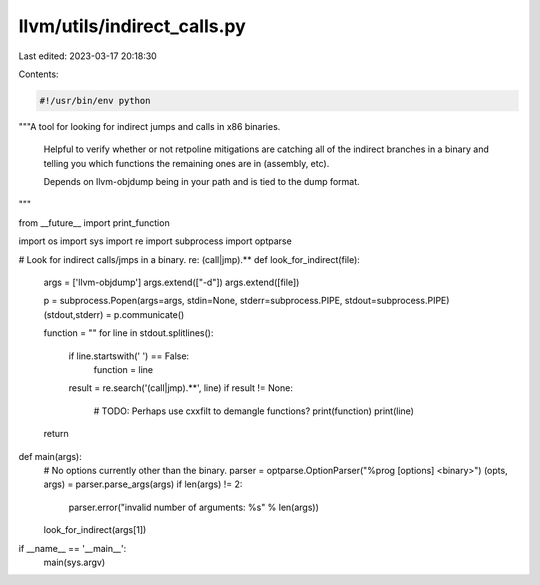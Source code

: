 llvm/utils/indirect_calls.py
============================

Last edited: 2023-03-17 20:18:30

Contents:

.. code-block:: py

    #!/usr/bin/env python

"""A tool for looking for indirect jumps and calls in x86 binaries.

   Helpful to verify whether or not retpoline mitigations are catching
   all of the indirect branches in a binary and telling you which
   functions the remaining ones are in (assembly, etc).

   Depends on llvm-objdump being in your path and is tied to the
   dump format.
"""

from __future__ import print_function

import os
import sys
import re
import subprocess
import optparse

# Look for indirect calls/jmps in a binary. re: (call|jmp).*\* 
def look_for_indirect(file):
    args = ['llvm-objdump']
    args.extend(["-d"])
    args.extend([file])

    p = subprocess.Popen(args=args, stdin=None, stderr=subprocess.PIPE, stdout=subprocess.PIPE)
    (stdout,stderr) = p.communicate()

    function = ""
    for line in stdout.splitlines():
        if line.startswith(' ') == False:
            function = line
        result = re.search('(call|jmp).*\*', line)
        if result != None:
            # TODO: Perhaps use cxxfilt to demangle functions?
            print(function)
            print(line)
    return

def main(args):
    # No options currently other than the binary.
    parser = optparse.OptionParser("%prog [options] <binary>")
    (opts, args) = parser.parse_args(args)
    if len(args) != 2:
        parser.error("invalid number of arguments: %s" % len(args))
    look_for_indirect(args[1])

if __name__ == '__main__':
    main(sys.argv)


